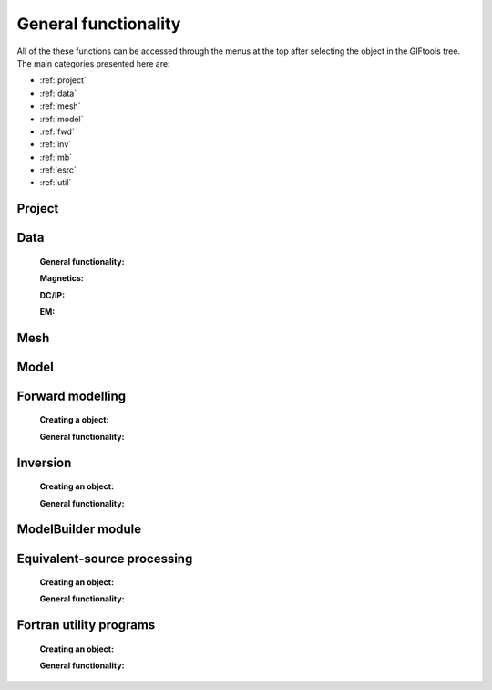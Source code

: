 .. _generalFunctionality_index:

General functionality
=====================

All of the these functions can be accessed through the menus at the top after selecting the object in the GIFtools tree. The main categories presented here are:

- :ref:`project`
- :ref:`data`
- :ref:`mesh`
- :ref:`model`
- :ref:`fwd`
- :ref:`inv`
- :ref:`mb`
- :ref:`esrc`
- :ref:`util`


.. _project:

Project
-------

    .. toctree::
        :maxdepth: 1
    
        Load <project/load>
        Load a recent project <project/loadRecent>
        Add an existing project <project/addProject>        
        Save <project/save>
        Set the working directory <project/setWorkDir>
        Set the starting directory <project/setStartingDir>
        Set the number of OpenMP threads <project/setOMPthreads>        
        Find the version number <project/about>


.. _data:

Data
----

    **General functionality:**

    .. toctree::
        :maxdepth: 1

        data/editDataHeaders
        Delete columns <data/deleteDataColumns>
        Create topography <data/dataCreateTopo>
        Create 3D mesh <data/dataCreateMesh>
        Downsample <data/downsample>        
        Set input/output (i/o) headers <data/setioHeaders>
        Assign uncertainties <data/assignUncertainties>
        Perform a simple mathematical operation <data/constantCalculator>
        Perform column-to-column mathematical operation <data/columnCalculator>
        Add Gaussian noise <data/addNoise>
        Combine like objects <data/combineData>
        Delete data outside of a mesh <data/meshBasedRemoval>
        Calculate a polynomal trend <data/polyTrend>
        View in 3D, table format, or view statistics <data/viewData>
        Export <data/export>


    **Magnetics:**

    .. toctree::
        :maxdepth: 1

        Assign / Edit inducing field <data/editFieldParams>
        Remove IGRF <data/removeIGRF>


    **DC/IP:**
    
    .. toctree::
        :maxdepth: 1

        Add topography to locations <data/applyTopo>
        Apparent resitivity to/from normalized voltage <data/dcipGeoFactor>


    **EM:**

    .. toctree::
        :maxdepth: 1

        Extract time / frequency data <data/emTimeExtract>
        View / edit times or frequencies <data/emViewTime>

.. _mesh:

Mesh
----

    .. toctree::
        :maxdepth: 1

        mesh/createConstantModel
        mesh/createActiveCellsModel
        mesh/refineOctree
        View in 3D <mesh/viewMesh>        
        Export <mesh/export>

.. _model:

Model
-----

    .. toctree::
        :maxdepth: 1

        mesh/createConstantModel
        model/createActiveCells
        Set unit name <model/setUnit>
        Perform a simple mathematical operation <model/modelCalculator>
        Add polyhedra from property data <model/addPolyBlock>
        Assign values to air cells <model/assignAirValues>        
        View in 3D, table format, or view statistics <model/viewModel>
        Export <model/export>


.. _fwd:

Forward modelling
-----------------

    **Creating a object:**
   
    .. toctree::
        :maxdepth: 1

        Gravity <forward/grav3d>
        Magnetics <forward/mag3d>
        DC/IP <forward/dcipFwd>

    **General functionality:**

    .. toctree::
       :maxdepth: 1

       Set the working directory <forward/setWorkDir>
       Edit options <forward/editOptions>
       Write files <forward/writeAll>
       Run <forward/run>
       Load results <forward/loadResults>
       Copy the item <forward/copyOptions>

.. _inv:

Inversion
---------

    **Creating an object:**

    .. toctree::
        :maxdepth: 1

        Gravity <inversion/grav3d>
        Magnetics <inversion/mag3d>
        DC/IP <inversion/dcipInv>        
        ZTEM or MT <inversion/mtz3d>
        FEM <inversion/femInv>

    **General functionality:**

    .. toctree::
       :maxdepth: 1

       Set the working directory <inversion/setWorkDir>
       Edit options <inversion/editOptions>
       Write files <inversion/writeAll>
       Run <inversion/run>
       Load results <inversion/loadResults>
       View results <inversion/viewInversion>
       Copy the item <inversion/copyOptions>


.. _mb:

ModelBuilder module
-------------------

 .. toctree::
        :maxdepth: 1

        Create modelBuilder <modelBuilder/createModelBuilder>


       
.. _esrc:

Equivalent-source processing
----------------------------

    **Creating an object:**

    .. toctree::
        :maxdepth: 1

        Gravity <esProcessing/grav3d>
        Magnetics <esProcessing/mag3d>

    **General functionality:**

    .. toctree::
       :maxdepth: 1

       Set the working directory <esProcessing/setWorkDir>
       Edit options <esProcessing/editOptions>
       Write files <esProcessing/writeAll>
       Run <esProcessing/run>
       Load results <esProcessing/loadResults>
       View results <esProcessing/viewInversion>
       Copy the item <esProcessing/copyOptions>

.. _util:

Fortran utility programs
------------------------

    **Creating an object:**

    .. toctree::
        :maxdepth: 1

        OcTree mesh for E3D <utilityCodes/e3doctreeMesh>
        OcTree mesh for OCTMAGDE <utilityCodes/magoctreeMesh>
        Interpolate a 3D model onto another mesh <utilityCodes/interpolateModel>        

    **General functionality:**

    .. toctree::
       :maxdepth: 1

       Set the working directory <utilityCodes/setWorkDir>
       Edit options <utilityCodes/editOptions>
       Run <utilityCodes/run>
       Load results <utilityCodes/loadResults>


